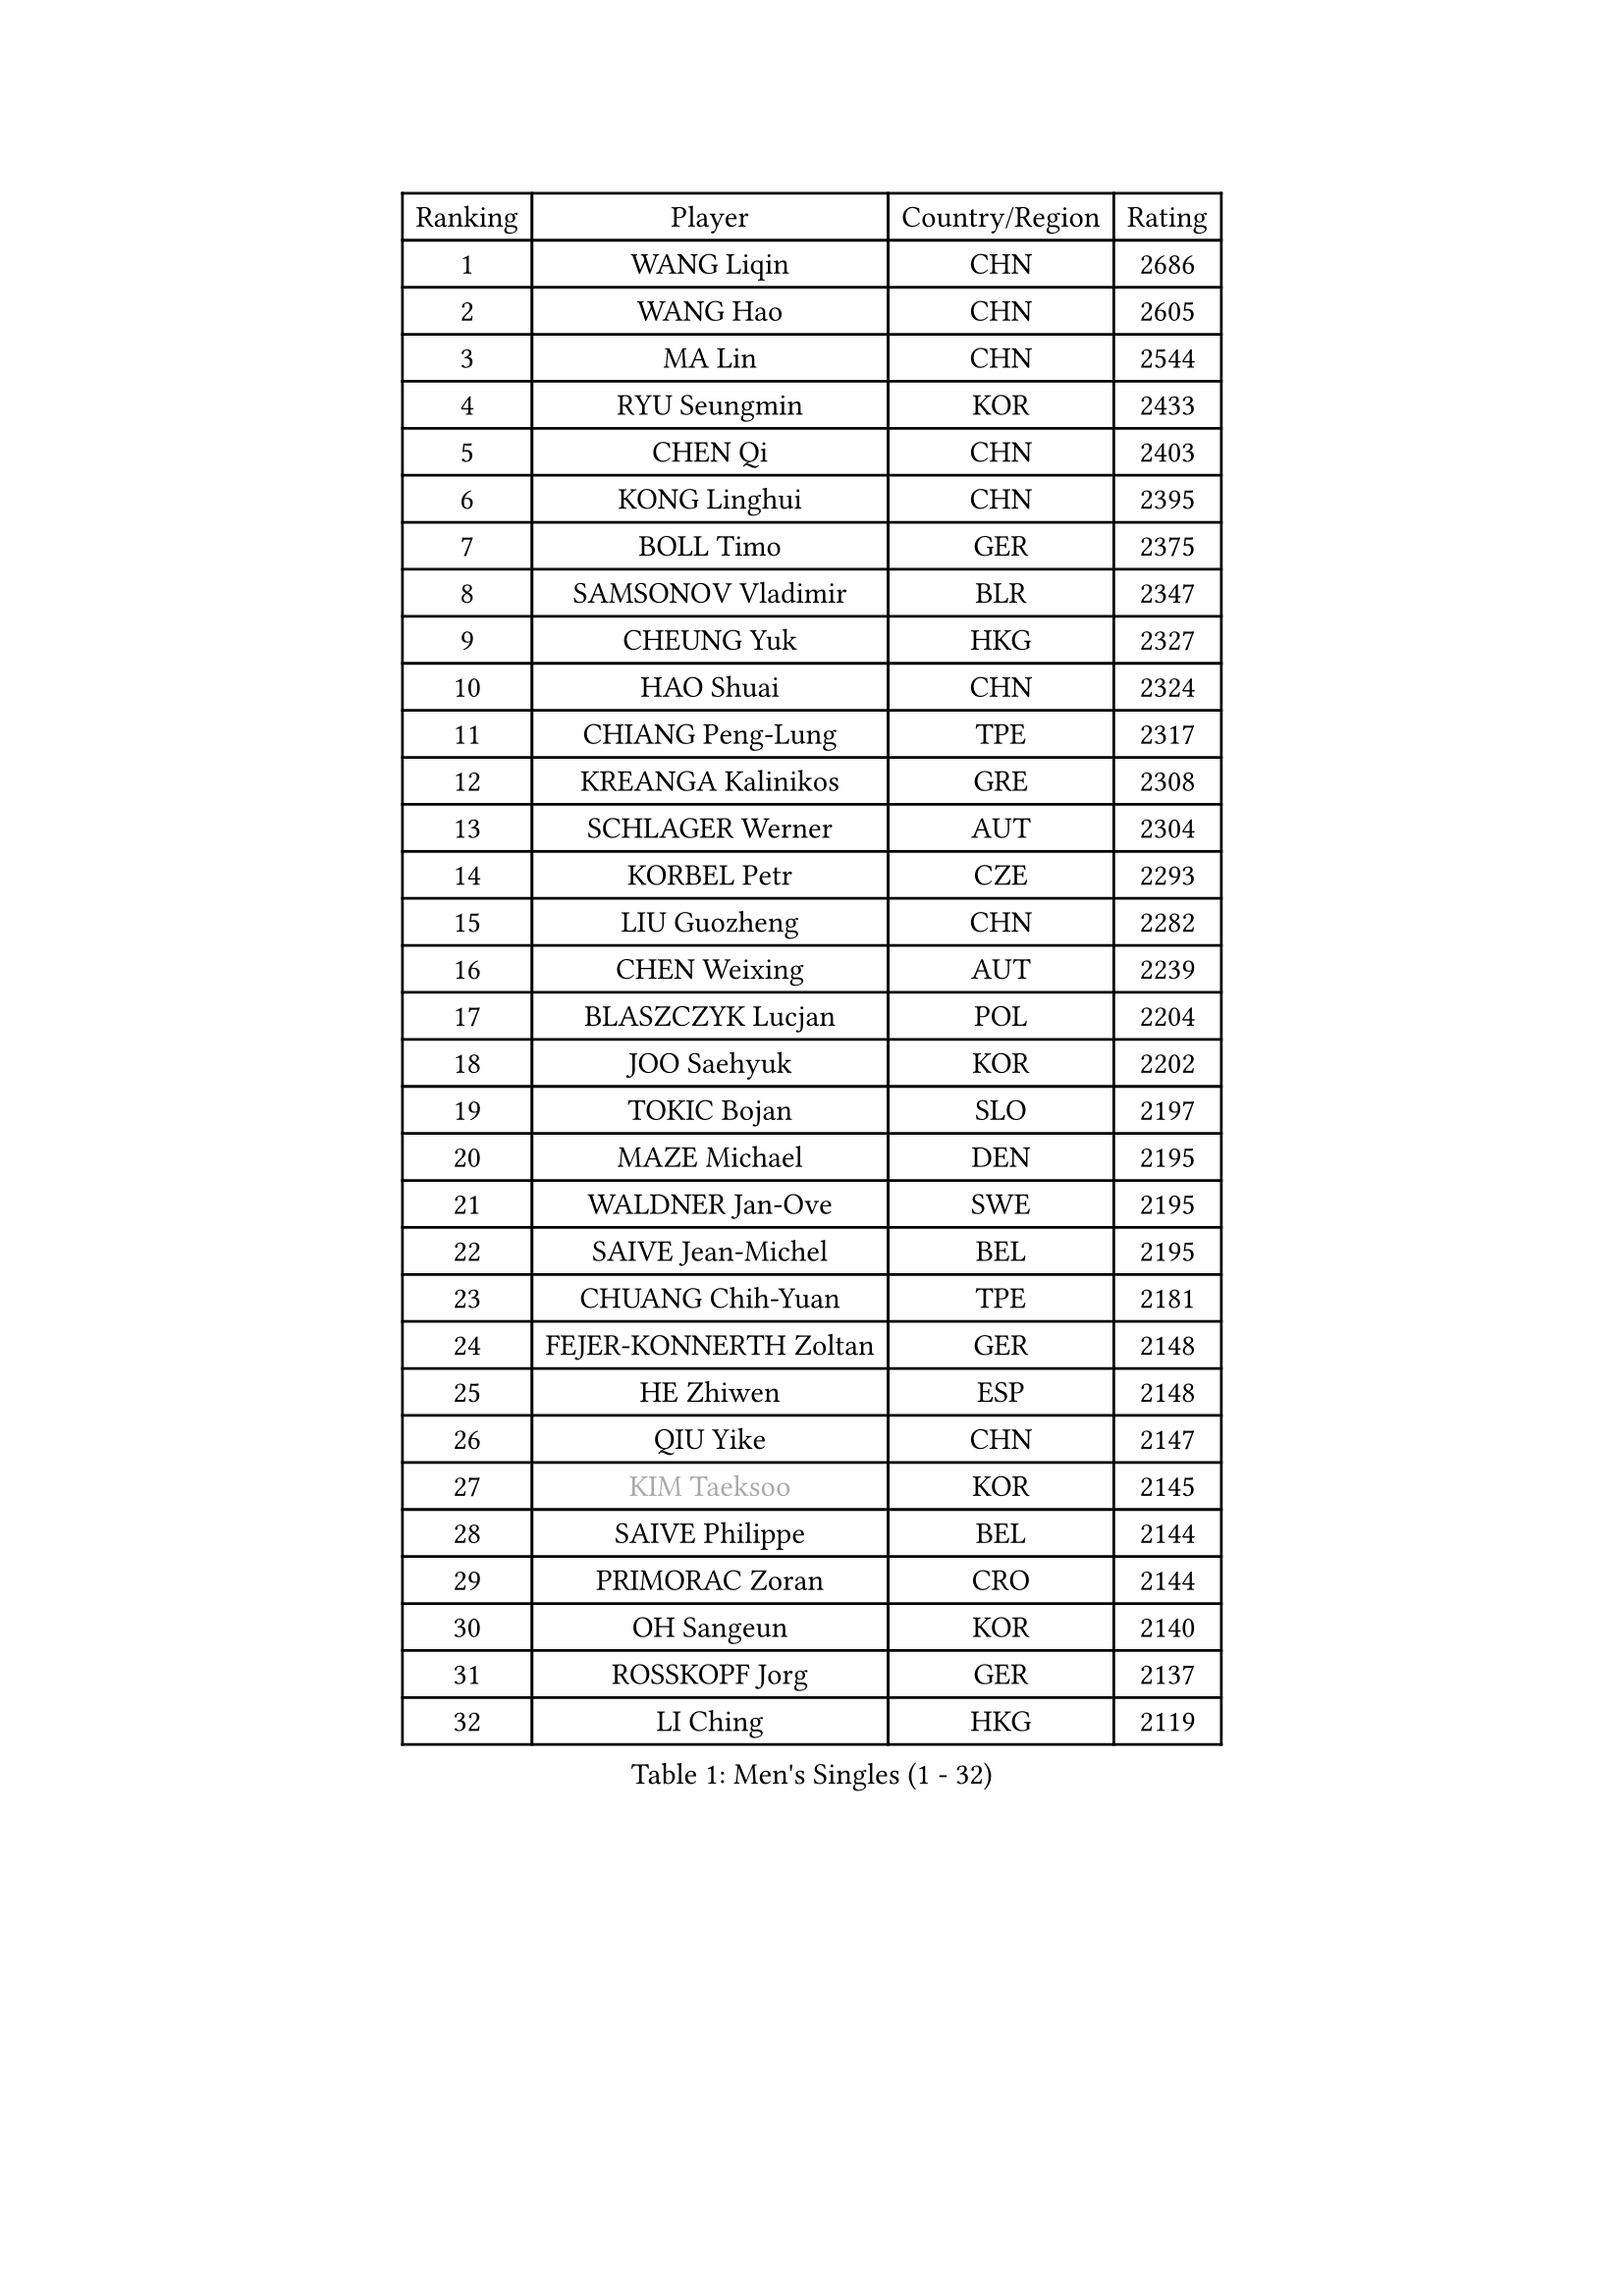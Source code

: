 
#set text(font: ("Courier New", "NSimSun"))
#figure(
  caption: "Men's Singles (1 - 32)",
    table(
      columns: 4,
      [Ranking], [Player], [Country/Region], [Rating],
      [1], [WANG Liqin], [CHN], [2686],
      [2], [WANG Hao], [CHN], [2605],
      [3], [MA Lin], [CHN], [2544],
      [4], [RYU Seungmin], [KOR], [2433],
      [5], [CHEN Qi], [CHN], [2403],
      [6], [KONG Linghui], [CHN], [2395],
      [7], [BOLL Timo], [GER], [2375],
      [8], [SAMSONOV Vladimir], [BLR], [2347],
      [9], [CHEUNG Yuk], [HKG], [2327],
      [10], [HAO Shuai], [CHN], [2324],
      [11], [CHIANG Peng-Lung], [TPE], [2317],
      [12], [KREANGA Kalinikos], [GRE], [2308],
      [13], [SCHLAGER Werner], [AUT], [2304],
      [14], [KORBEL Petr], [CZE], [2293],
      [15], [LIU Guozheng], [CHN], [2282],
      [16], [CHEN Weixing], [AUT], [2239],
      [17], [BLASZCZYK Lucjan], [POL], [2204],
      [18], [JOO Saehyuk], [KOR], [2202],
      [19], [TOKIC Bojan], [SLO], [2197],
      [20], [MAZE Michael], [DEN], [2195],
      [21], [WALDNER Jan-Ove], [SWE], [2195],
      [22], [SAIVE Jean-Michel], [BEL], [2195],
      [23], [CHUANG Chih-Yuan], [TPE], [2181],
      [24], [FEJER-KONNERTH Zoltan], [GER], [2148],
      [25], [HE Zhiwen], [ESP], [2148],
      [26], [QIU Yike], [CHN], [2147],
      [27], [#text(gray, "KIM Taeksoo")], [KOR], [2145],
      [28], [SAIVE Philippe], [BEL], [2144],
      [29], [PRIMORAC Zoran], [CRO], [2144],
      [30], [OH Sangeun], [KOR], [2140],
      [31], [ROSSKOPF Jorg], [GER], [2137],
      [32], [LI Ching], [HKG], [2119],
    )
  )#pagebreak()

#set text(font: ("Courier New", "NSimSun"))
#figure(
  caption: "Men's Singles (33 - 64)",
    table(
      columns: 4,
      [Ranking], [Player], [Country/Region], [Rating],
      [33], [KARLSSON Peter], [SWE], [2111],
      [34], [LEE Jungwoo], [KOR], [2107],
      [35], [ERLANDSEN Geir], [NOR], [2105],
      [36], [CRISAN Adrian], [ROU], [2096],
      [37], [SUSS Christian], [GER], [2090],
      [38], [SMIRNOV Alexey], [RUS], [2089],
      [39], [LUNDQVIST Jens], [SWE], [2087],
      [40], [TUGWELL Finn], [DEN], [2084],
      [41], [KEEN Trinko], [NED], [2080],
      [42], [KUZMIN Fedor], [RUS], [2077],
      [43], [PERSSON Jorgen], [SWE], [2071],
      [44], [MA Wenge], [CHN], [2056],
      [45], [YANG Min], [ITA], [2049],
      [46], [#text(gray, "QIN Zhijian")], [CHN], [2021],
      [47], [HIELSCHER Lars], [GER], [2015],
      [48], [KO Lai Chak], [HKG], [2013],
      [49], [WANG Jianfeng], [NOR], [2010],
      [50], [KARAKASEVIC Aleksandar], [SRB], [2008],
      [51], [LEUNG Chu Yan], [HKG], [2007],
      [52], [HAKANSSON Fredrik], [SWE], [2003],
      [53], [HEISTER Danny], [NED], [2001],
      [54], [LEE Chulseung], [KOR], [1998],
      [55], [STEGER Bastian], [GER], [1996],
      [56], [HOU Yingchao], [CHN], [1986],
      [57], [KLASEK Marek], [CZE], [1985],
      [58], [GIARDINA Umberto], [ITA], [1976],
      [59], [GARDOS Robert], [AUT], [1969],
      [60], [YOON Jaeyoung], [KOR], [1968],
      [61], [LENGEROV Kostadin], [AUT], [1964],
      [62], [CHILA Patrick], [FRA], [1951],
      [63], [GORAK Daniel], [POL], [1945],
      [64], [PLACHY Josef], [CZE], [1944],
    )
  )#pagebreak()

#set text(font: ("Courier New", "NSimSun"))
#figure(
  caption: "Men's Singles (65 - 96)",
    table(
      columns: 4,
      [Ranking], [Player], [Country/Region], [Rating],
      [65], [ELOI Damien], [FRA], [1942],
      [66], [CIOTI Constantin], [ROU], [1936],
      [67], [MANSSON Magnus], [SWE], [1934],
      [68], [WOSIK Torben], [GER], [1934],
      [69], [MONRAD Martin], [DEN], [1932],
      [70], [HOYAMA Hugo], [BRA], [1932],
      [71], [PAZSY Ferenc], [HUN], [1930],
      [72], [HUANG Johnny], [CAN], [1930],
      [73], [TORIOLA Segun], [NGR], [1930],
      [74], [#text(gray, "ISEKI Seiko")], [JPN], [1929],
      [75], [MOLIN Magnus], [SWE], [1928],
      [76], [CHTCHETININE Evgueni], [BLR], [1923],
      [77], [ACHANTA Sharath Kamal], [IND], [1919],
      [78], [PAVELKA Tomas], [CZE], [1919],
      [79], [MATSUSHITA Koji], [JPN], [1917],
      [80], [#text(gray, "VARIN Eric")], [FRA], [1915],
      [81], [SHAN Mingjie], [CHN], [1911],
      [82], [PHUNG Armand], [FRA], [1908],
      [83], [JIANG Weizhong], [CRO], [1906],
      [84], [SHMYREV Maxim], [RUS], [1906],
      [85], [CHOI Hyunjin], [KOR], [1904],
      [86], [SUCH Bartosz], [POL], [1904],
      [87], [FRANZ Peter], [GER], [1903],
      [88], [FAZEKAS Peter], [HUN], [1902],
      [89], [#text(gray, "FLOREA Vasile")], [ROU], [1900],
      [90], [MAZUNOV Dmitry], [RUS], [1900],
      [91], [GRUJIC Slobodan], [SRB], [1898],
      [92], [TRUKSA Jaromir], [SVK], [1897],
      [93], [OLEJNIK Martin], [CZE], [1896],
      [94], [#text(gray, "GATIEN Jean-Philippe")], [FRA], [1892],
      [95], [FENG Zhe], [BUL], [1887],
      [96], [BENTSEN Allan], [DEN], [1887],
    )
  )#pagebreak()

#set text(font: ("Courier New", "NSimSun"))
#figure(
  caption: "Men's Singles (97 - 128)",
    table(
      columns: 4,
      [Ranking], [Player], [Country/Region], [Rating],
      [97], [ZHUANG David], [USA], [1880],
      [98], [TANG Peng], [HKG], [1870],
      [99], [YUZAWA Ryo], [JPN], [1868],
      [100], [KUSINSKI Marcin], [POL], [1866],
      [101], [TSIOKAS Ntaniel], [GRE], [1866],
      [102], [JOVER Sebastien], [FRA], [1866],
      [103], [STEPHENSEN Gudmundur], [ISL], [1865],
      [104], [MOLDOVAN Istvan], [NOR], [1859],
      [105], [ARAI Shu], [JPN], [1856],
      [106], [KRZESZEWSKI Tomasz], [POL], [1855],
      [107], [SEREDA Peter], [SVK], [1855],
      [108], [VYBORNY Richard], [CZE], [1854],
      [109], [MONTEIRO Thiago], [BRA], [1848],
      [110], [KOSOWSKI Jakub], [POL], [1847],
      [111], [KEINATH Thomas], [SVK], [1841],
      [112], [DEMETER Lehel], [HUN], [1841],
      [113], [TAVUKCUOGLU Irfan], [TUR], [1836],
      [114], [FETH Stefan], [GER], [1835],
      [115], [TASAKI Toshio], [JPN], [1832],
      [116], [#text(gray, "BABOOR Chetan")], [IND], [1829],
      [117], [PIACENTINI Valentino], [ITA], [1828],
      [118], [ZOOGLING Mikael], [SWE], [1824],
      [119], [CHANG Yen-Shu], [TPE], [1823],
      [120], [HENZELL William], [AUS], [1823],
      [121], [LEGOUT Christophe], [FRA], [1823],
      [122], [PISTEJ Lubomir], [SVK], [1810],
      [123], [SORENSEN Mads], [DEN], [1806],
      [124], [PARAPANOV Konstantin], [BUL], [1802],
      [125], [YAN Sen], [CHN], [1801],
      [126], [TORRES Daniel], [ESP], [1799],
      [127], [MURAMORI Minoru], [JPN], [1798],
      [128], [CIHAK Marek], [CZE], [1797],
    )
  )